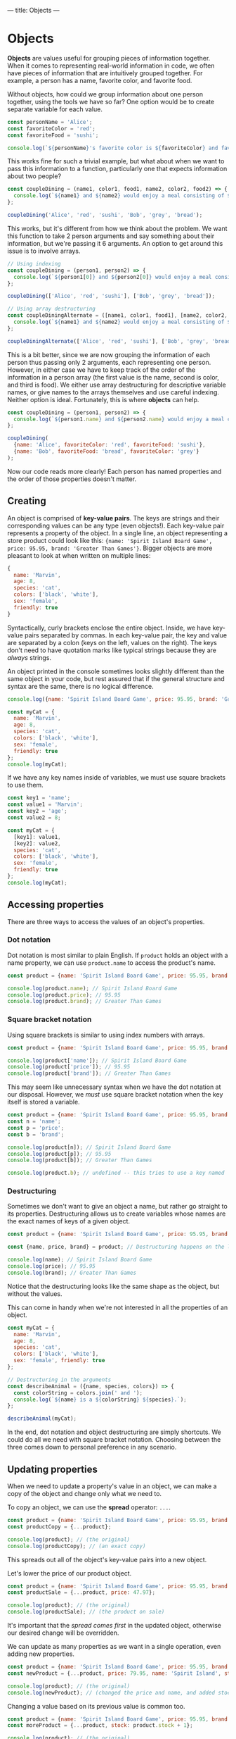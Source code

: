 ---
title: Objects
---

* Objects
*Objects* are values useful for grouping pieces of information together. When it comes to representing real-world information in code, we often have pieces of information that are intuitively grouped together. For example, a person has a name, favorite color, and favorite food.

Without objects, how could we group information about one person together, using the tools we have so far? One option would be to create separate variable for each value.

#+BEGIN_SRC js
const personName = 'Alice';
const favoriteColor = 'red';
const favoriteFood = 'sushi';

console.log(`${personName}'s favorite color is ${favoriteColor} and favorite food is ${favoriteFood}.`);
#+END_SRC

This works fine for such a trivial example, but what about when we want to pass this information to a function, particularly one that expects information about two people?

#+BEGIN_SRC js
const coupleDining = (name1, color1, food1, name2, color2, food2) => {
  console.log(`${name1} and ${name2} would enjoy a meal consisting of ${food1} and ${food2} in a ${color1} and ${color2} room.`);
};

coupleDining('Alice', 'red', 'sushi', 'Bob', 'grey', 'bread');
#+END_SRC

This works, but it's different from how we think about the problem. We want this function to take 2 person arguments and say something about their information, but we're passing it 6 arguments. An option to get around this issue is to involve arrays.

#+BEGIN_SRC js
// Using indexing
const coupleDining = (person1, person2) => {
  console.log(`${person1[0]} and ${person2[0]} would enjoy a meal consisting of ${person1[2]} and ${person2[2]} in a ${person1[1]} and ${person2[1]} room.`);
};

coupleDining(['Alice', 'red', 'sushi'], ['Bob', 'grey', 'bread']);

// Using array destructuring
const coupleDiningAlternate = ([name1, color1, food1], [name2, color2, food2]) => {
  console.log(`${name1} and ${name2} would enjoy a meal consisting of ${food1} and ${food2} in a ${color1} and ${color2} room.`);
};

coupleDiningAlternate(['Alice', 'red', 'sushi'], ['Bob', 'grey', 'bread']);
#+END_SRC

This is a bit better, since we are now grouping the information of each person thus passing only 2 arguments, each representing one person. However, in either case we have to keep track of the order of the information in a person array (the first value is the name, second is color, and third is food). We either use array destructuring for descriptive variable names, or give names to the arrays themselves and use careful indexing. Neither option is ideal. Fortunately, this is where *objects* can help.

#+BEGIN_SRC js
const coupleDining = (person1, person2) => {
  console.log(`${person1.name} and ${person2.name} would enjoy a meal consisting of ${person1.favoriteFood} and ${person2.favoriteFood} in a ${person1.favoriteColor} and ${person2.favoriteColor} room.`);
};

coupleDining(
  {name: 'Alice', favoriteColor: 'red', favoriteFood: 'sushi'},
  {name: 'Bob', favoriteFood: 'bread', favoriteColor: 'grey'}
);
#+END_SRC

Now our code reads more clearly! Each person has named properties and the order of those properties doesn't matter.

** Creating
An object is comprised of *key-value pairs*. The keys are strings and their corresponding values can be any type (even objects!). Each key-value pair represents a property of the object. In a single line, an object representing a store product could look like this: ~{name: 'Spirit Island Board Game', price: 95.95, brand: 'Greater Than Games'}~. Bigger objects are more pleasant to look at when written on multiple lines:

#+BEGIN_SRC js
{
  name: 'Marvin',
  age: 8,
  species: 'cat',
  colors: ['black', 'white'],
  sex: 'female',
  friendly: true
}
#+END_SRC

Syntactically, curly brackets enclose the entire object. Inside, we have key-value pairs separated by commas. In each key-value pair, the key and value are separated by a colon (keys on the left, values on the right). The keys don't need to have quotation marks like typical strings because they are /always/ strings.

An object printed in the console sometimes looks slightly different than the same object in your code, but rest assured that if the general structure and syntax are the same, there is no logical difference.

#+BEGIN_SRC js
console.log({name: 'Spirit Island Board Game', price: 95.95, brand: 'Greater Than Games'});

const myCat = {
  name: 'Marvin',
  age: 8,
  species: 'cat',
  colors: ['black', 'white'],
  sex: 'female',
  friendly: true
};
console.log(myCat);
#+END_SRC

If we have any key names inside of variables, we must use square brackets to use them.

#+BEGIN_SRC js
const key1 = 'name';
const value1 = 'Marvin';
const key2 = 'age';
const value2 = 8;

const myCat = {
  [key1]: value1,
  [key2]: value2,
  species: 'cat',
  colors: ['black', 'white'],
  sex: 'female',
  friendly: true
};
console.log(myCat);
#+END_SRC

** Accessing properties
There are three ways to access the values of an object's properties.

*** Dot notation
Dot notation is most similar to plain English. If ~product~ holds an object with a name property, we can use ~product.name~ to access the product's name.

#+BEGIN_SRC js
const product = {name: 'Spirit Island Board Game', price: 95.95, brand: 'Greater Than Games'};

console.log(product.name); // Spirit Island Board Game
console.log(product.price); // 95.95
console.log(product.brand); // Greater Than Games
#+END_SRC

*** Square bracket notation
Using square brackets is similar to using index numbers with arrays.

#+BEGIN_SRC js
const product = {name: 'Spirit Island Board Game', price: 95.95, brand: 'Greater Than Games'};

console.log(product['name']); // Spirit Island Board Game
console.log(product['price']); // 95.95
console.log(product['brand']); // Greater Than Games
#+END_SRC

This may seem like unnecessary syntax when we have the dot notation at our disposal. However, we /must/ use square bracket notation when the key itself is stored a variable.

#+BEGIN_SRC js
const product = {name: 'Spirit Island Board Game', price: 95.95, brand: 'Greater Than Games'};
const n = 'name';
const p = 'price';
const b = 'brand';

console.log(product[n]); // Spirit Island Board Game
console.log(product[p]); // 95.95
console.log(product[b]); // Greater Than Games

console.log(product.b); // undefined -- this tries to use a key named 'b' of product, not the variable b
#+END_SRC

*** Destructuring
Sometimes we don't want to give an object a name, but rather go straight to its properties. Destructuring allows us to create variables whose names are the exact names of keys of a given object.

#+BEGIN_SRC js
const product = {name: 'Spirit Island Board Game', price: 95.95, brand: 'Greater Than Games'};

const {name, price, brand} = product; // Destructuring happens on the left

console.log(name); // Spirit Island Board Game
console.log(price); // 95.95
console.log(brand); // Greater Than Games
#+END_SRC

Notice that the destructuring looks like the same shape as the object, but without the values.

This can come in handy when we're not interested in all the properties of an object.

#+BEGIN_SRC js
const myCat = {
  name: 'Marvin',
  age: 8,
  species: 'cat',
  colors: ['black', 'white'],
  sex: 'female', friendly: true
};

// Destructuring in the arguments
const describeAnimal = ({name, species, colors}) => {
  const colorString = colors.join(' and ');
  console.log(`${name} is a ${colorString} ${species}.`);
};

describeAnimal(myCat);
#+END_SRC

In the end, dot notation and object destructuring are simply shortcuts. We could do all we need with square bracket notation. Choosing between the three comes down to personal preference in any scenario.

** Updating properties
When we need to update a property's value in an object, we can make a copy of the object and change only what we need to.

To copy an object, we can use the *spread* operator: ~...~.

#+BEGIN_SRC js
const product = {name: 'Spirit Island Board Game', price: 95.95, brand: 'Greater Than Games'};
const productCopy = {...product};

console.log(product); // (the original)
console.log(productCopy); // (an exact copy)
#+END_SRC

This spreads out all of the object's key-value pairs into a new object.

Let's lower the price of our product object.

#+BEGIN_SRC js
const product = {name: 'Spirit Island Board Game', price: 95.95, brand: 'Greater Than Games'};
const productSale = {...product, price: 47.97};

console.log(product); // (the original)
console.log(productSale); // (the product on sale)
#+END_SRC

It's important that the /spread comes first/ in the updated object, otherwise our desired change will be overridden.

We can update as many properties as we want in a single operation, even adding new properties.

#+BEGIN_SRC js
const product = {name: 'Spirit Island Board Game', price: 95.95, brand: 'Greater Than Games'};
const newProduct = {...product, price: 79.95, name: 'Spirit Island', stock: 9};

console.log(product); // (the original)
console.log(newProduct); // (changed the price and name, and added stock)
#+END_SRC

Changing a value based on its previous value is common too.

#+BEGIN_SRC js
const product = {name: 'Spirit Island Board Game', price: 95.95, brand: 'Greater Than Games', stock: 9};
const moreProduct = {...product, stock: product.stock + 1};

console.log(product); // (the original)
console.log(moreProduct); // (increased stock by 1)
#+END_SRC

** Functions
There are a few very useful functions for dealing with objects. Each of the following functions take an object and return an array. After all, we have plenty of ways of dealing with arrays.

*** Object.keys()
Get the keys of an object.

#+BEGIN_SRC js
const product = {name: 'Spirit Island Board Game', price: 95.95, brand: 'Greater Than Games'};

console.log(Object.keys(product)); // [ 'name', 'price', 'brand' ]
#+END_SRC

*** Object.values()
Get the values of an object.

#+BEGIN_SRC js
const product = {name: 'Spirit Island Board Game', price: 95.95, brand: 'Greater Than Games'};

console.log(Object.values(product)); // [ 'Spirit Island Board Game', 95.95, 'Greater Than Games' ]
#+END_SRC

*** Object.entries()
Get the key-value pairs of an object. Returns an array of pairs (each pair is an array of two elements).

#+BEGIN_SRC js
const obj = {a: 1, b: 2, c: 3};

console.log(Object.entries(obj)); // [ [ 'a', 1 ], [ 'b', 2 ], [ 'c', 3 ] ]
#+END_SRC

** Exercises

#+BEGIN_EXPORT HTML
<ul>
	<li><a href="/exercises/09-objects-exercises.js">View exercises</a></li>
	<li><a href="/exercises/09-objects-exercises.js" download type="application/octet-stream">Download exercises</a></li>
	<li><a href="/exercises/09-objects-solutions.js">View solutions</a></li>
	<li><a href="/exercises/09-objects-solutions.js" download type="application/octet-stream">Download solutions</a></li>
</ul>
#+END_EXPORT
